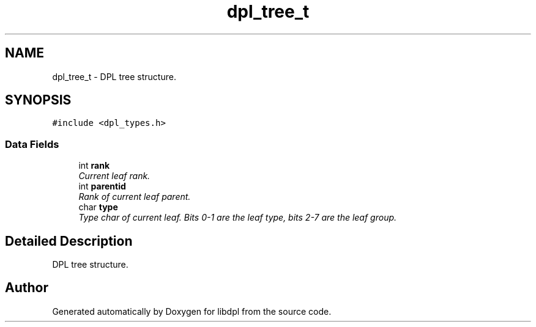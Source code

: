.TH "dpl_tree_t" 3 "8 Apr 2008" "Version Version 1.0" "libdpl" \" -*- nroff -*-
.ad l
.nh
.SH NAME
dpl_tree_t \- DPL tree structure.  

.PP
.SH SYNOPSIS
.br
.PP
\fC#include <dpl_types.h>\fP
.PP
.SS "Data Fields"

.in +1c
.ti -1c
.RI "int \fBrank\fP"
.br
.RI "\fICurrent leaf rank. \fP"
.ti -1c
.RI "int \fBparentid\fP"
.br
.RI "\fIRank of current leaf parent. \fP"
.ti -1c
.RI "char \fBtype\fP"
.br
.RI "\fIType char of current leaf. Bits 0-1 are the leaf type, bits 2-7 are the leaf group. \fP"
.in -1c
.SH "Detailed Description"
.PP 
DPL tree structure. 

.SH "Author"
.PP 
Generated automatically by Doxygen for libdpl from the source code.
